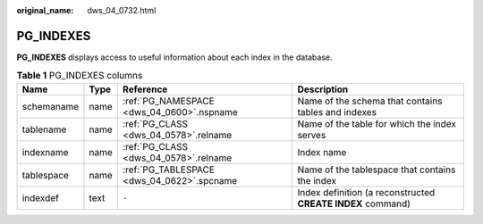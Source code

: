 :original_name: dws_04_0732.html

.. _dws_04_0732:

PG_INDEXES
==========

**PG_INDEXES** displays access to useful information about each index in the database.

.. table:: **Table 1** PG_INDEXES columns

   +------------+------+--------------------------------------------+-------------------------------------------------------------+
   | Name       | Type | Reference                                  | Description                                                 |
   +============+======+============================================+=============================================================+
   | schemaname | name | :ref:`PG_NAMESPACE <dws_04_0600>`.nspname  | Name of the schema that contains tables and indexes         |
   +------------+------+--------------------------------------------+-------------------------------------------------------------+
   | tablename  | name | :ref:`PG_CLASS <dws_04_0578>`.relname      | Name of the table for which the index serves                |
   +------------+------+--------------------------------------------+-------------------------------------------------------------+
   | indexname  | name | :ref:`PG_CLASS <dws_04_0578>`.relname      | Index name                                                  |
   +------------+------+--------------------------------------------+-------------------------------------------------------------+
   | tablespace | name | :ref:`PG_TABLESPACE <dws_04_0622>`.spcname | Name of the tablespace that contains the index              |
   +------------+------+--------------------------------------------+-------------------------------------------------------------+
   | indexdef   | text | ``-``                                      | Index definition (a reconstructed **CREATE INDEX** command) |
   +------------+------+--------------------------------------------+-------------------------------------------------------------+
